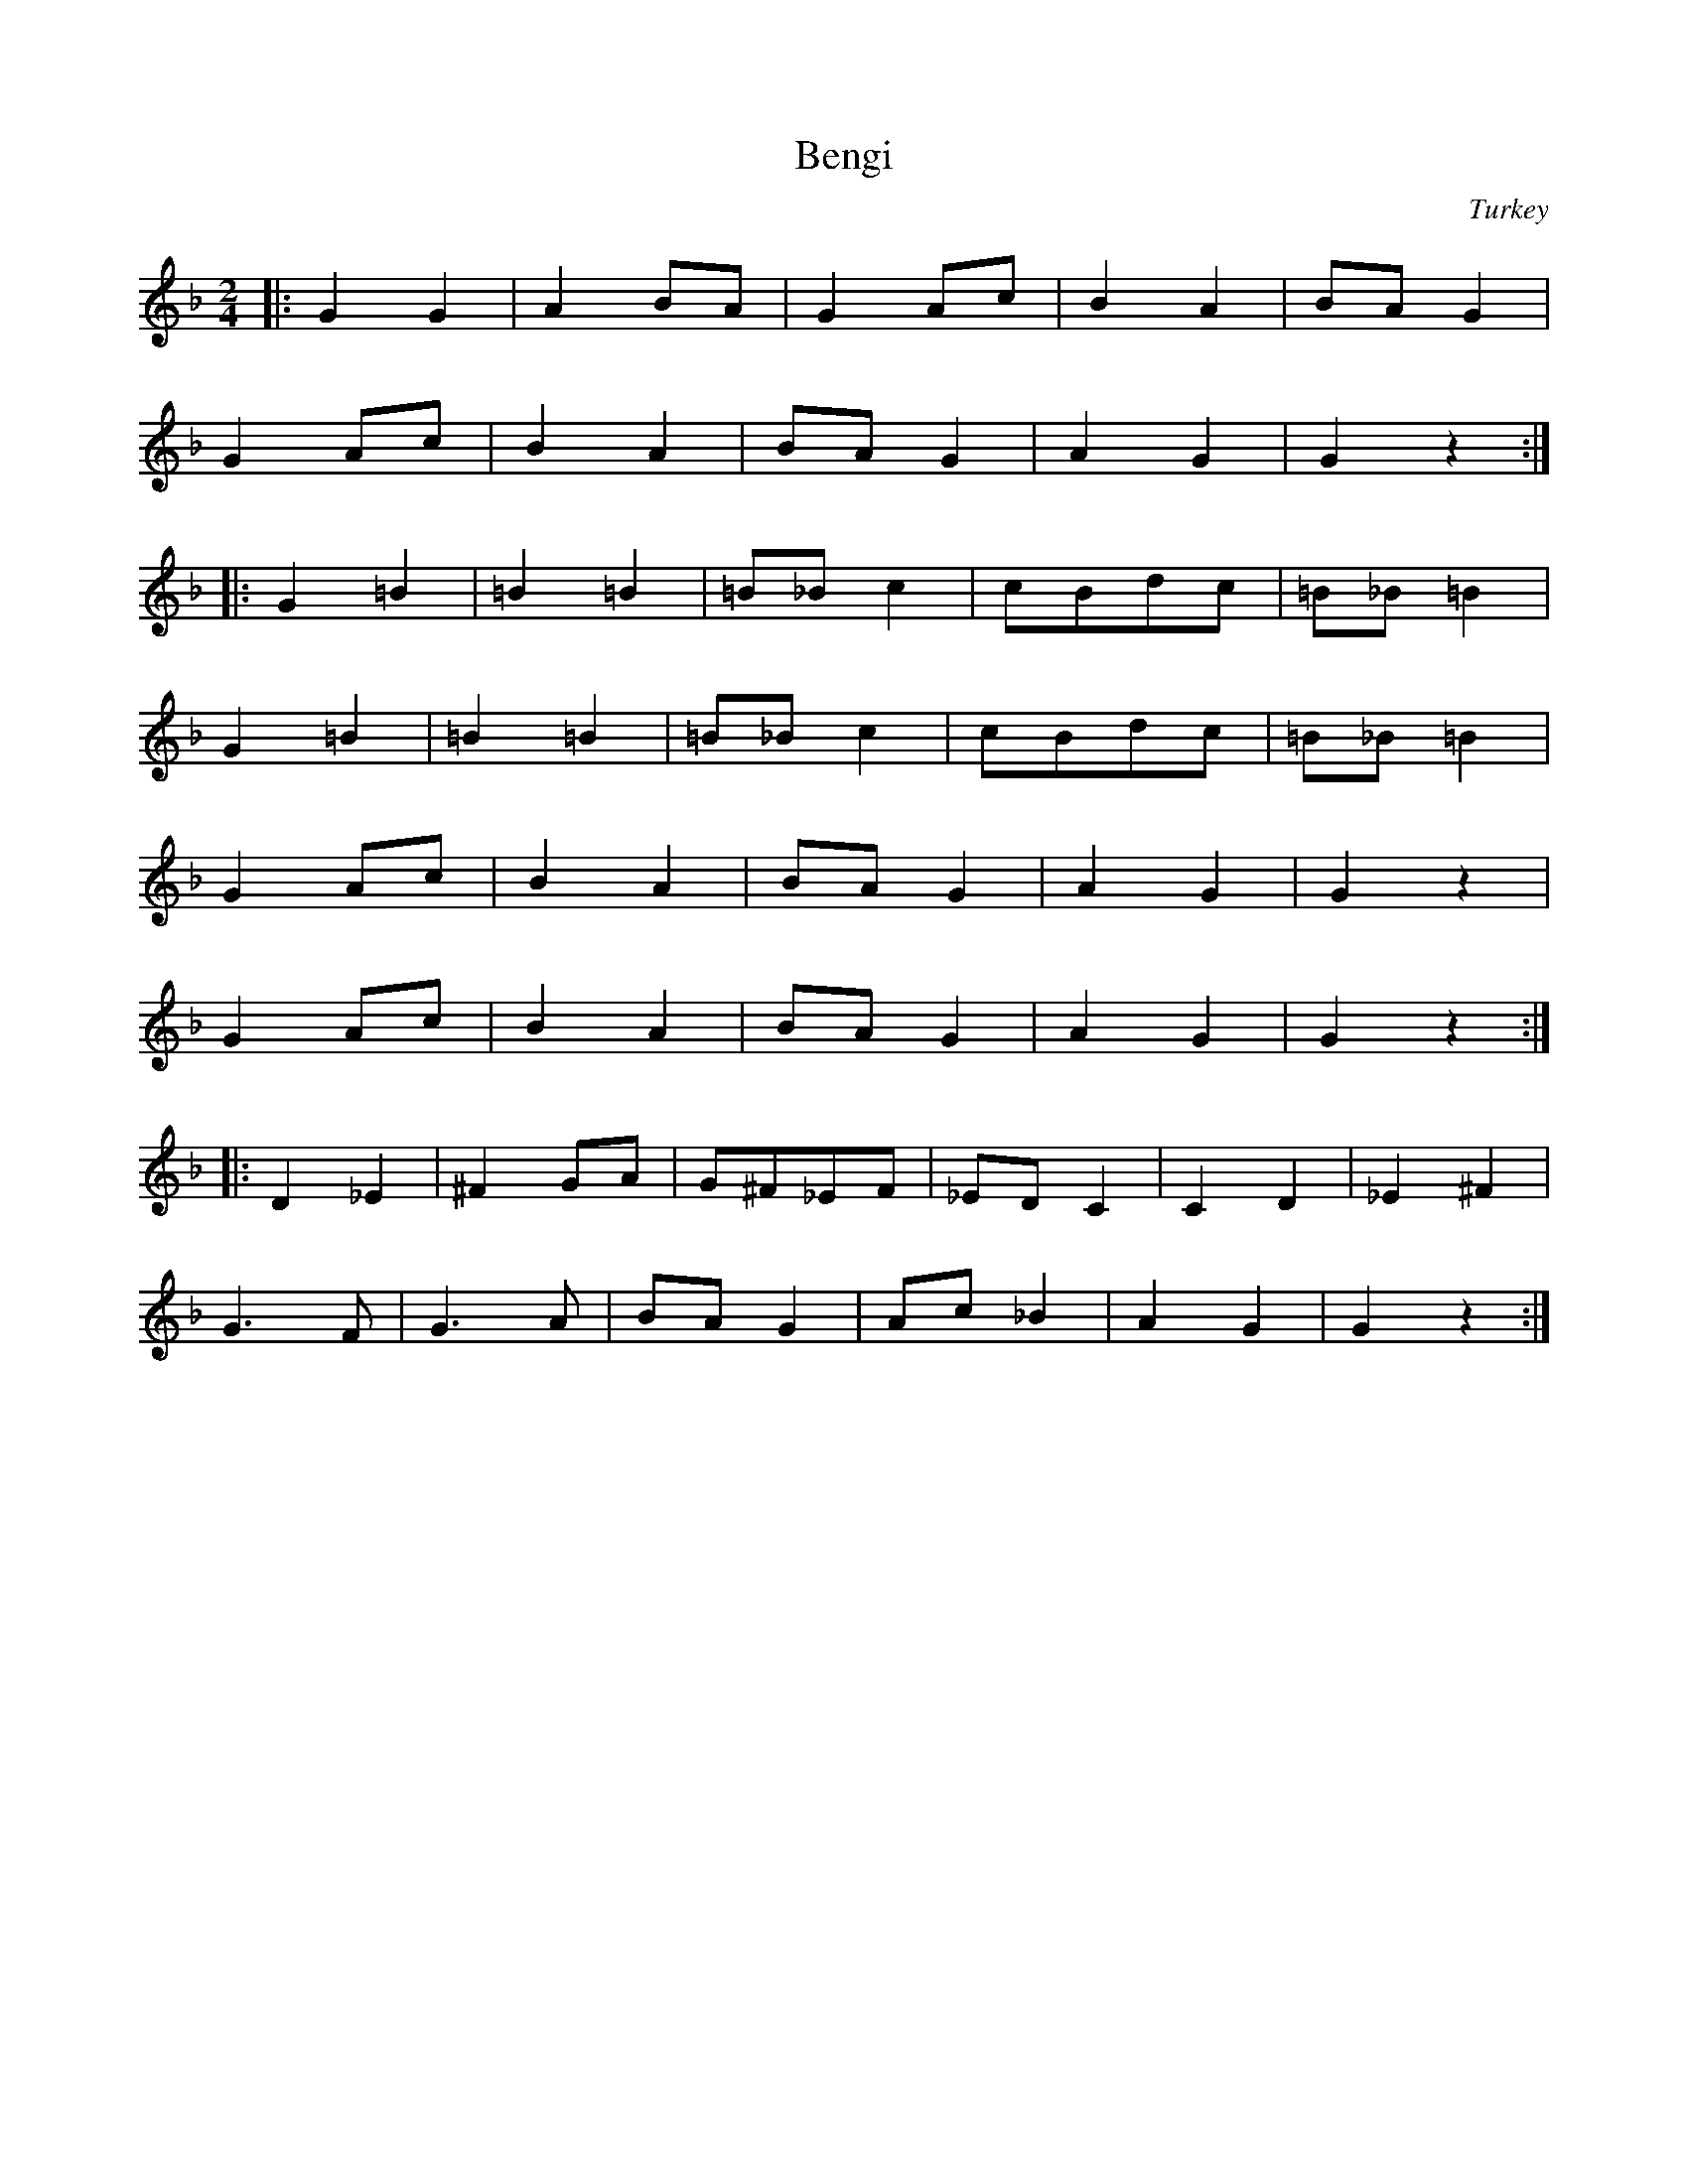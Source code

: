 X: 28
T: Bengi
O: Turkey
M: 2/4
L: 1/8
K: GDor
%%MIDI program 6
|:G2G2  |A2 BA  |G2 Ac |B2 A2|BA G2   |
  G2 Ac |B2 A2  |BA G2 |A2 G2|G2 z2   :|
|:G2 =B2|=B2 =B2|=B_Bc2|cBdc |=B_B =B2|
  G2 =B2|=B2 =B2|=B_Bc2|cBdc |=B_B =B2|
  G2 Ac |B2 A2  |BA G2 |A2 G2|G2 z2   |
  G2 Ac |B2 A2  |BA G2 |A2 G2|G2 z2   :|
|:D2_E2 |^F2 GA |G^F_EF|_EDC2|C2D2    |_E2^F2|
  G3F   |G3A    |BAG2  |Ac_B2|A2G2    |G2z2  :|
